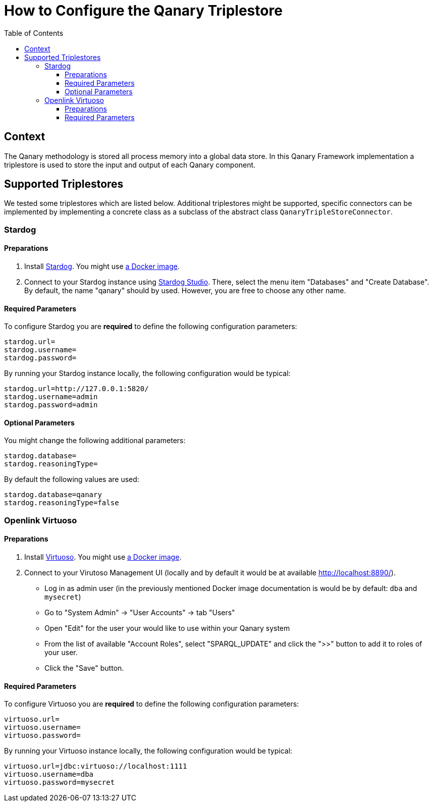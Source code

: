 :toc:
:toclevels: 5
:toc-placement!:
ifdef::env-github[]
:tip-caption: :bulb:
:note-caption: :information_source:
:important-caption: :heavy_exclamation_mark:
:caution-caption: :fire:
:warning-caption: :warning:
endif::[]

= How to Configure the Qanary Triplestore

toc::[]

== Context

The Qanary methodology is stored all process memory into a global data store. In this Qanary Framework implementation a triplestore is used to store the input and output of each Qanary component.

== Supported Triplestores

We tested some triplestores which are listed below. Additional triplestores might be supported, specific connectors can be implemented by implementing a concrete class as a subclass of the abstract class `QanaryTripleStoreConnector`.

=== Stardog

==== Preparations

1. Install https://www.stardog.com/get-started/[Stardog]. You might use https://docs.stardog.com/get-started/install-stardog/docker[a Docker image].
2. Connect to your Stardog instance using http://stardog.studio/[Stardog Studio]. There, select the menu item "Databases" and "Create Database". By default, the name "qanary" should by used. However, you are free to choose any other name.

==== Required Parameters

To configure Stardog you are *required* to define the following configuration parameters:

```ini
stardog.url=
stardog.username=
stardog.password=
```

By running your Stardog instance locally, the following configuration would be typical:

```ini
stardog.url=http://127.0.0.1:5820/
stardog.username=admin
stardog.password=admin
```

==== Optional Parameters

You might change the following additional parameters:

```ini
stardog.database=
stardog.reasoningType=
```

By default the following values are used:

```ini
stardog.database=qanary
stardog.reasoningType=false
```

=== Openlink Virtuoso

==== Preparations

1. Install https://virtuoso.openlinksw.com/[Virtuoso]. You might use https://hub.docker.com/r/openlink/virtuoso-opensource-7[a Docker image].
2. Connect to your Virutoso Management UI (locally and by default it would be at available http://localhost:8890/).
    * Log in as admin user (in the previously mentioned Docker image documentation is would be by default: `dba` and `mysecret`)
    * Go to "System Admin" → "User Accounts" → tab "Users"
    * Open "Edit" for the user your would like to use within your Qanary system
    * From the list of available "Account Roles", select "SPARQL_UPDATE" and click the ">>" button to add it to roles of your user.
    * Click the "Save" button.

==== Required Parameters

To configure Virtuoso you are *required* to define the following configuration parameters:

```ini
virtuoso.url=
virtuoso.username=
virtuoso.password=
```

By running your Virtuoso instance locally, the following configuration would be typical:

```ini
virtuoso.url=jdbc:virtuoso://localhost:1111
virtuoso.username=dba
virtuoso.password=mysecret
```
